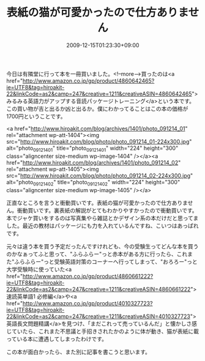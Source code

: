 #+TITLE: 表紙の猫が可愛かったので仕方ありません
#+DATE: 2009-12-15T01:23:30+09:00
#+DRAFT: false
#+TAGS: 過去記事インポート

今日は有隣堂に行って本を一冊買いました。<!--more-->買ったのは<a href="http://www.amazon.co.jp/gp/product/4860642465?ie=UTF8&tag=hiroakit-22&linkCode=as2&camp=247&creative=1211&creativeASIN=4860642465">みるみる英語力がアップする音読パッケージトレーニング</a>という本です。この買い物が吉と出るか凶と出るか。僕にわかってることはこの本の価格が1700円ということです。

<a href="http://www.hiroakit.com/blog/archives/1401/photo_091214_01" rel="attachment wp-att-1404"><img src="http://www.hiroakit.com/blog/photo/photo_091214_01-224x300.jpg" alt="photo_091214_01" title="photo_091214_01" width="224" height="300" class="aligncenter size-medium wp-image-1404" /></a><a href="http://www.hiroakit.com/blog/archives/1401/photo_091214_02" rel="attachment wp-att-1405"><img src="http://www.hiroakit.com/blog/photo/photo_091214_02-224x300.jpg" alt="photo_091214_02" title="photo_091214_02" width="224" height="300" class="aligncenter size-medium wp-image-1405" /></a>

正直なところを言うと衝動買いです。表紙の猫が可愛かったので仕方ありません。衝動買いです。裏表紙の解説がとてもわかりやすかったので衝動買いです。本でジャケ買いをするのは写真集やら雑誌とかデザイン系の本だけだと思ってました。最近の教材はパッケージにも力を入れているんですね、こいつはあっぱれです。

元々は違う本を買う予定だったんですけれども、今の受験生ってどんな本を買うのかなぁってふと思って、"ふらふらー"っと赤本がある方に行ったら、これまた"ふらふらー"っと受験英語対策のコーナーへ行ってしまって、"おろろー"っと大学受験時に使っていた<a href="http://www.amazon.co.jp/gp/product/4860661222?ie=UTF8&tag=hiroakit-22&linkCode=as2&camp=247&creative=1211&creativeASIN=4860661222">速読英単語1 必修編</a>や<a href="http://www.amazon.co.jp/gp/product/4010327723?ie=UTF8&tag=hiroakit-22&linkCode=as2&camp=247&creative=1211&creativeASIN=4010327723">英語長文問題精講</a>を見つけ、「まだこれって売っているんだ」と懐かしさ感じていたら、これまた不思議と手招きされたかのように体が動き、猫が表紙に載っている本に遭遇してしまったわけです。

この本が面白かったら、また別に記事を書こうと思います。
